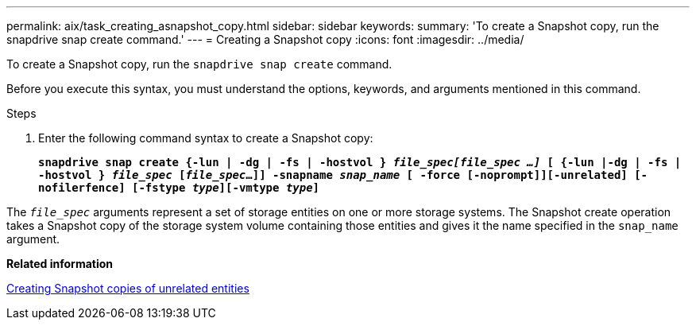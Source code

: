 ---
permalink: aix/task_creating_asnapshot_copy.html
sidebar: sidebar
keywords:
summary: 'To create a Snapshot copy, run the snapdrive snap create command.'
---
= Creating a Snapshot copy
:icons: font
:imagesdir: ../media/

[.lead]
To create a Snapshot copy, run the `snapdrive snap create` command.

Before you execute this syntax, you must understand the options, keywords, and arguments mentioned in this command.

.Steps

. Enter the following command syntax to create a Snapshot copy: 
+
`*snapdrive snap create {-lun | -dg | -fs | -hostvol } _file_spec[file_spec ...]_ [ {-lun |-dg | -fs | -hostvol } _file_spec_ [_file_spec_...]] -snapname _snap_name_ [ -force [-noprompt]][-unrelated] [-nofilerfence] [-fstype _type_][-vmtype _type_]*`

The `_file_spec_` arguments represent a set of storage entities on one or more storage systems. The Snapshot create operation takes a Snapshot copy of the storage system volume containing those entities and gives it the name specified in the `snap_name` argument.

*Related information*

xref:concept_creating_snapshotcopies_of_unrelatedentities.adoc[Creating Snapshot copies of unrelated entities]
